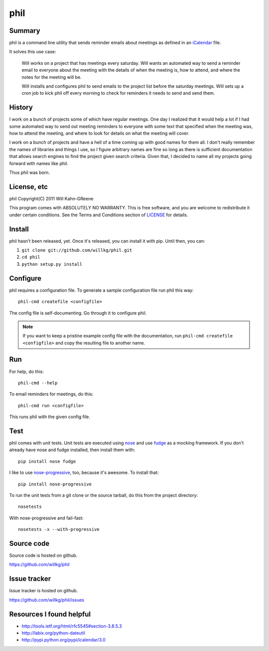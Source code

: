 ======
 phil
======

Summary
=======

phil is a command line utility that sends reminder emails about meetings
as defined in an `iCalendar`_ file.

It solves this use case:

    Will works on a project that has meetings every saturday.  Will wants
    an automated way to send a reminder email to everyone about the meeting
    with the details of when the meeting is, how to attend, and where
    the notes for the meeting will be.

    Will installs and configures phil to send emails to the project list 
    before the saturday meetings.  Will sets up a cron job to kick phil off
    every morning to check for reminders it needs to send and send them.

.. _iCalendar: http://tools.ietf.org/html/rfc5545


History
=======

I work on a bunch of projects some of which have regular meetings.  One day
I realized that it would help a lot if I had some automated way to send out
meeting reminders to everyone with some text that specified when the meeting
was, how to attend the meeting, and where to look for details on what the
meeting will cover.

I work on a bunch of projects and have a hell of a time coming up with
good names for them all.  I don't really remember the names of libraries
and things I use, so I figure arbitrary names are fine so long as there is
sufficient documentation that allows search engines to find the project
given search criteria.  Given that, I decided to name all my projects going
forward with names like phil.

Thus phil was born.


License, etc
============

phil Copyright(C) 2011 Will Kahn-GReene

This program comes with ABSOLUTELY NO WARRANTY.  This is free software,
and you are welcome to redistribute it under certain conditions.  See
the Terms and Conditions section of `LICENSE`_ for details.

.. _LICENSE: http://www.gnu.org/licenses/gpl-3.0.html


Install
=======

phil hasn't been released, yet.  Once it's released, you can install it with
pip.  Until then, you can:

1. ``git clone git://github.com/willkg/phil.git``
2. ``cd phil``
3. ``python setup.py install``


Configure
=========

phil requires a configuration file.  To generate a sample configuration file
run phil this way::

    phil-cmd createfile <configfile>

The config file is self-documenting.  Go through it to configure phil.

.. Note::

   If you want to keep a pristine example config file with the documentation,
   run ``phil-cmd createfile <configfile>`` and copy the resulting file to
   another name.


Run
===

For help, do this::

    phil-cmd --help


To email reminders for meetings, do this::

    phil-cmd run <configfile>

This runs phil with the given config file.


Test
====

phil comes with unit tests.  Unit tests are executed using `nose`_ and
use `fudge`_ as a mocking framework.  If you don't already have nose
and fudge installed, then install them with::

    pip install nose fudge

I like to use `nose-progressive`_, too, because it's awesome.  To
install that::

    pip install nose-progressive

To run the unit tests from a git clone or the source tarball, do this
from the project directory::

    nosetests

With nose-progressive and fail-fast::

    nosetests -x --with-progressive


.. _nose-progressive: http://pypi.python.org/pypi/nose-progressive/
.. _nose: http://code.google.com/p/python-nose/
.. _fudge: http://farmdev.com/projects/fudge/


Source code
===========

Source code is hosted on github.

https://github.com/willkg/phil


Issue tracker
=============

Issue tracker is hosted on github.

https://github.com/willkg/phil/issues


Resources I found helpful
=========================

* http://tools.ietf.org/html/rfc5545#section-3.8.5.3
* http://labix.org/python-dateutil
* http://pypi.python.org/pypi/icalendar/3.0
